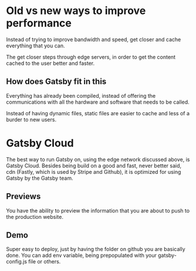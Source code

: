 #+LINK: https://www.gatsbyjs.com/resources/webinars/

* Old vs new ways to improve performance
Instead of trying to improve bandwidth and speed, get closer and cache
everything that you can.

The get closer steps through edge servers, in order to get the content
cached to the user better and faster.

** How does Gatsby fit in this
Everything has already been compiled, instead of offering the communications
with all the hardware and software that needs to be called.

Instead of having dynamic files, static files are easier to cache and less
of a burder to new users.

* Gatsby Cloud
  The best way to run Gatsby on, using the edge network discussed above, is
  Gatsby Cloud. Besides being build on a good and fast, never better said, cdn
  (Fastly, which is used by Stripe and Github), it is optimized for using Gatsby
  by the Gatsby team.
** Previews
   You have the ability to preview the information that you are about to push to
   the production website.

** Demo
   Super easy to deploy, just by having the folder on github you are basically
   done. You can add env variable, being prepopulated with your gatsby-config.js
   file or others.
